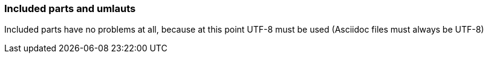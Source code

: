 === Included parts and umlauts

Included parts have no problems at all, because at this point UTF-8 must be used
(Asciidoc files must always be UTF-8)